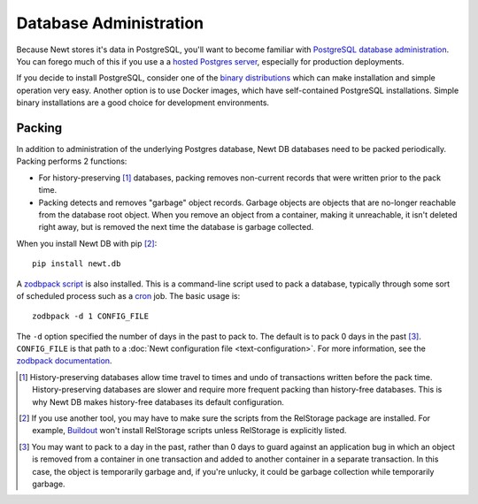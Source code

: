 =======================
Database Administration
=======================

Because Newt stores it's data in PostgreSQL, you'll want to become
familiar with `PostgreSQL database administration
<https://www.postgresql.org/docs/current/static/admin.html>`_.  You
can forego much of this if you use a a `hosted Postgres server
<https://www.google.com/search?q=postgres+as+a+service>`_, especially
for production deployments.

If you decide to install PostgreSQL, consider one of the `binary
distributions <https://www.postgresql.org/download/>`_ which can make
installation and simple operation very easy.  Another option is to use
Docker images, which have self-contained PostgreSQL installations.
Simple binary installations are a good choice for development
environments.

Packing
=======

In addition to administration of the underlying Postgres database, Newt
DB databases need to be packed periodically.  Packing performs 2
functions:

- For history-preserving [#history-preserving]_ databases, packing
  removes non-current records that were written prior to the pack
  time.

- Packing detects and removes "garbage" object records.  Garbage
  objects are objects that are no-longer reachable from the database
  root object.  When you remove an object from a container, making it
  unreachable, it isn't deleted right away, but is removed the next
  time the database is garbage collected.

When you install Newt DB with pip [#nonpip]_::

  pip install newt.db

A `zodbpack script
<http://relstorage.readthedocs.io/en/latest/zodbpack.html>`_ is also
installed.  This is a command-line script used to pack a database,
typically through some sort of scheduled process such as a `cron
<https://en.wikipedia.org/wiki/Cron>`_ job.  The basic usage is::

  zodbpack -d 1 CONFIG_FILE

The ``-d`` option specified the number of days in the past to pack to.
The default is to pack 0 days in the past [#whynot0]_. ``CONFIG_FILE``
is that path to a :doc:`Newt configuration file <text-configuration>`.
For more information, see the `zodbpack documentation
<http://relstorage.readthedocs.io/en/latest/zodbpack.html>`_.


.. [#history-preserving] History-preserving databases allow time
   travel to times and undo of transactions written before the pack
   time. History-preserving databases are slower and require more
   frequent packing than history-free databases. This is why Newt DB
   makes history-free databases its default configuration.

.. [#nonpip] If you use another tool, you may have to make sure
   the scripts from the RelStorage package are installed. For
   example, `Buildout <http://www.buildout.org>`_ won't install
   RelStorage scripts unless RelStorage is explicitly listed.

.. [#whynot0] You may want to pack to a day in the past, rather than 0
   days to guard against an application bug in which an object is
   removed from a container in one transaction and added to another
   container in a separate transaction. In this case, the object is
   temporarily garbage and, if you're unlucky, it could be garbage
   collection while temporarily garbage.




